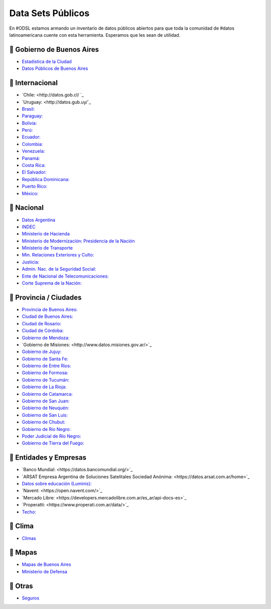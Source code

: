 Data Sets Públicos
==================

En #ODSL estamos armando un inventario de datos públicos abiertos para que toda la comunidad de #datos latinoamericana cuente con esta herramienta. Esperamos que les sean de utilidad.


📌 Gobierno de Buenos Aires
------------------------

* `Estadistica de la Ciudad <http://www.estadisticaciudad.gob.ar/eyc/>`_
* `Datos Públicos de Buenos Aires <https://data.buenosaires.gob.ar/>`_

📌 Internacional
----------------

* `‌Chile‌: <http://datos.gob.cl/‌ ‌`_
* `Uruguay‌: <http://datos.gub.uy/`_
* `Brasil‌: <http://dados.gov.br/‌>`_
* `‌Paraguay‌: <https://www.datos.gov.py/>`_
* `‌Bolivia‌: <https://datos.gob.bo/‌>`_
* `Perú‌: <https://www.datosabiertos.gob.pe/‌‌>`_
* `Ecuador‌: <http://www.datosabiertos.gob.ec/>`_
* `‌Colombia‌: <https://www.datos.gov.co/>`_
* `‌Venezuela‌: <http://datos.gob.ve/>`_
* `Panamá‌: <https://www.datosabiertos.gob.pa/‌>`_
* `Costa‌ ‌Rica‌: <http://datosabiertos.presidencia.go.cr/home>`_
* `El‌ ‌Salvador‌: <https://datos.gob.sv/>`_
* `‌República‌ ‌Dominicana‌: <http://datos.gob.do/>`_
* `Puerto‌ ‌Rico‌: <https://data.pr.gov/‌>`_
* `‌México‌: <https://datos.gob.mx‌>`_

📌 Nacional
--------

* `Datos Argentina <https://datos.gob.ar/>`_
* `INDEC <http://www.indec.gob.ar/>`_
* `Ministerio de Hacienda <https://www.minhacienda.gob.ar/datos/>`_
* `Ministerio de Modernización: Presidencia de la Nación <http://datos.gob.ar>`_
* `Ministerio de Transporte <https://servicios.transporte.gob.ar/gobierno_abierto/>`_
* `Min. Relaciones Exteriores y Culto: <https://www.cancilleria.gob.ar/es/iniciativas/datos-abiertos‌>`_
* `‌Justicia: <http://datos.jus.gob.ar/‌‌>`_
* `Admin. Nac. de la Seguridad Social: <https://www.anses.gob.ar/institucional/datos-abiertos‌>`_
* `Ente de Nacional de Telecomunicaciones: <https://datosabiertos.enacom.gob.ar/home‌‌>`_
* `Corte Suprema de la Nación: <https://datos.csjn.gov.ar/organization/csjn‌>`_

📌 Provincia / Ciudades
-----------------------

* `Provincia de Buenos Aires: <https://catalogo.datos.gba.gob.ar/‌>`_
* `Ciudad de Buenos Aires: <https://data.buenosaires.gob.ar/>`_ ‌
* `Ciudad‌ ‌de Rosario‌: <https://datos.rosario.gob.ar/‌>`_ ‌
* `Ciudad‌ ‌de‌ ‌Córdoba‌: <https://gobiernoabierto.cordoba.gob.ar/data/datos-abiertos‌>`_
* `Gobierno de Mendoza: <http://datosabiertos.mendoza.gov.ar/‌>`_
* `Gobierno‌ ‌de‌ ‌Misiones: <http://www.datos.misiones.gov.ar/>‌`_ ‌ 
* `‌Gobierno‌ ‌de‌ ‌Jujuy: <http://datos.gajujuy.gob.ar/‌>`_ 
* `‌Gobierno‌ ‌de‌ Santa Fe: <https://www.santafe.gob.ar/datosabiertos/‌>`_ 
* `‌Gobierno‌ ‌de‌ Entre Rios: <https://www.entrerios.gov.ar/gobiernoabierto/‌>`_
* `Gobierno‌ ‌de‌ ‌Formosa:‌ <https://www.formosa.gob.ar/datosabiertos>`_
* `Gobierno‌ ‌de‌ Tucumán:‌ <http://datos.tucuman.gov.ar/>`_
* `Gobierno‌ ‌de‌ La Rioja:‌ <https://web.larioja.org/dato-abierto>`_
* `Gobierno‌ ‌de‌ Catamarca:‌ <https://www.catamarcaciudad.gob.ar/datos-abiertos/>`_
* `Gobierno‌ ‌de‌ San Juan:‌ <https://www.datosabiertos.sanjuan.gob.ar/>`_
* `Gobierno‌ ‌de‌ Neuquén:‌ <https://portaldatos.neuquen.gov.ar/>`_
* `Gobierno‌ ‌de‌ San Luis:‌ <https://www.ciudaddesanluis.gov.ar/>`_
* `Gobierno‌ ‌de‌ Chubut:‌ <http://datos.chubut.gov.ar/>`_
* `Gobierno‌ ‌de‌ Rio Negro:‌ <https://www.rionegro.gov.co/Transparencia/Paginas/Datos-Abiertos‌.aspx‌/>`_
* `Poder‌ ‌Judicial‌ ‌de‌ ‌Río‌ ‌Negro:‌ <http://servicios.jusrionegro.gov.ar/inicio/web/gobierno-abierto/esta‌disticas/index.php‌/>`_
* `Gobierno‌ de ‌Tierra‌ ‌del‌ ‌Fuego:‌ <https://gestiontransparente.tierradelfuego.gob.ar/tdf-data-2/>`_


📌 Entidades y Empresas
-----------------------

* `Banco‌ ‌Mundial‌: <‌https://datos.bancomundial.org/>‌`_‌
* `ARSAT‌ ‌Empresa Argentina de Soluciones Satelitales Sociedad Anónima: <https://datos.arsat.com.ar/home>‌`_
* `Datos sobre educación‌ ‌(Luminis)‌: <https://www.fundacionluminis.org.ar/datos-abiertos-educacion‌>`_
* `Navent: <https://open.navent.com/>‌`_ ‌
* `Mercado‌ ‌Libre‌: <https://developers.mercadolibre.com.ar/es_ar/api-docs-es>‌`_
* `Properatti‌: <https://www.properati.com.ar/data/>‌`_ 
* `Techo‌: <http://datos.techo.org/fa_IR/‌>`_


📌 Clima
-----

* `Climas <http://climayagua.inta.gob.ar/pronosticos>`_


📌 Mapas
-----

* `Mapas de Buenos Aires <http://mapa.buenosaires.gov.ar>`_
* `Ministerio de Defensa <http://www.ign.gob.ar/NuestrasActividades/Geografia/DatosArgentina>`_


📌 Otras
-----

* `Seguros <https://www.cesvi.com.ar/>`_

